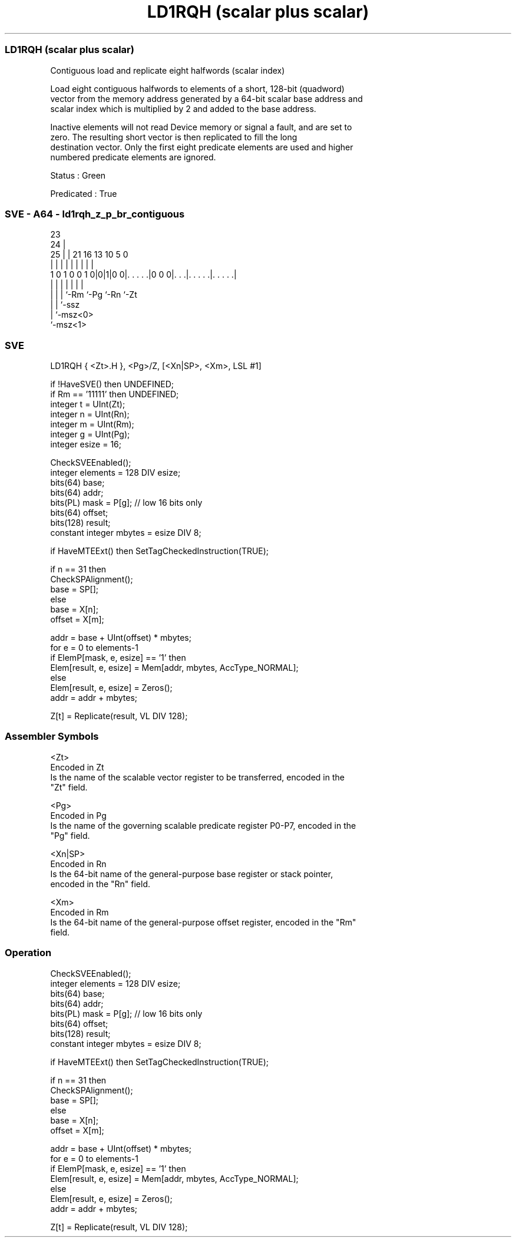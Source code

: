 .nh
.TH "LD1RQH (scalar plus scalar)" "7" " "  "instruction" "sve"
.SS LD1RQH (scalar plus scalar)
 Contiguous load and replicate eight halfwords (scalar index)

 Load eight contiguous halfwords to elements of a short, 128-bit (quadword)
 vector from the memory address generated by a 64-bit scalar base address and
 scalar index which is multiplied by 2 and added to the base address.

 Inactive elements will not read Device memory or signal a fault, and are set to
 zero. The resulting short vector is then replicated to fill the long
 destination vector. Only the first eight predicate elements are used and higher
 numbered predicate elements are ignored.

 Status : Green

 Predicated : True



.SS SVE - A64 - ld1rqh_z_p_br_contiguous
 
                                                                   
                   23                                              
                 24 |                                              
               25 | |  21        16    13    10         5         0
                | | |   |         |     |     |         |         |
   1 0 1 0 0 1 0|0|1|0 0|. . . . .|0 0 0|. . .|. . . . .|. . . . .|
                | | |   |               |     |         |
                | | |   `-Rm            `-Pg  `-Rn      `-Zt
                | | `-ssz
                | `-msz<0>
                `-msz<1>
  
  
 
.SS SVE
 
 LD1RQH  { <Zt>.H }, <Pg>/Z, [<Xn|SP>, <Xm>, LSL #1]
 
 if !HaveSVE() then UNDEFINED;
 if Rm == '11111' then UNDEFINED;
 integer t = UInt(Zt);
 integer n = UInt(Rn);
 integer m = UInt(Rm);
 integer g = UInt(Pg);
 integer esize = 16;
 
 CheckSVEEnabled();
 integer elements = 128 DIV esize;
 bits(64) base;
 bits(64) addr;
 bits(PL) mask = P[g]; // low 16 bits only
 bits(64) offset;
 bits(128) result;
 constant integer mbytes = esize DIV 8;
 
 if HaveMTEExt() then SetTagCheckedInstruction(TRUE);
 
 if n == 31 then
     CheckSPAlignment();
     base = SP[];
 else
     base = X[n];
 offset = X[m];
 
 addr = base + UInt(offset) * mbytes;
 for e = 0 to elements-1
     if ElemP[mask, e, esize] == '1' then
         Elem[result, e, esize] = Mem[addr, mbytes, AccType_NORMAL];
     else
         Elem[result, e, esize] = Zeros();
     addr = addr + mbytes;
 
 Z[t] = Replicate(result, VL DIV 128);
 

.SS Assembler Symbols

 <Zt>
  Encoded in Zt
  Is the name of the scalable vector register to be transferred, encoded in the
  "Zt" field.

 <Pg>
  Encoded in Pg
  Is the name of the governing scalable predicate register P0-P7, encoded in the
  "Pg" field.

 <Xn|SP>
  Encoded in Rn
  Is the 64-bit name of the general-purpose base register or stack pointer,
  encoded in the "Rn" field.

 <Xm>
  Encoded in Rm
  Is the 64-bit name of the general-purpose offset register, encoded in the "Rm"
  field.



.SS Operation

 CheckSVEEnabled();
 integer elements = 128 DIV esize;
 bits(64) base;
 bits(64) addr;
 bits(PL) mask = P[g]; // low 16 bits only
 bits(64) offset;
 bits(128) result;
 constant integer mbytes = esize DIV 8;
 
 if HaveMTEExt() then SetTagCheckedInstruction(TRUE);
 
 if n == 31 then
     CheckSPAlignment();
     base = SP[];
 else
     base = X[n];
 offset = X[m];
 
 addr = base + UInt(offset) * mbytes;
 for e = 0 to elements-1
     if ElemP[mask, e, esize] == '1' then
         Elem[result, e, esize] = Mem[addr, mbytes, AccType_NORMAL];
     else
         Elem[result, e, esize] = Zeros();
     addr = addr + mbytes;
 
 Z[t] = Replicate(result, VL DIV 128);

